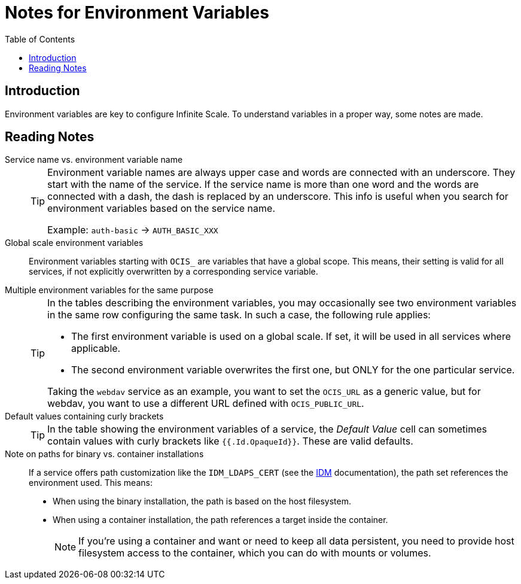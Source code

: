 = Notes for Environment Variables
:toc: right

:description: Environment variables are key to configure Infinite Scale. To understand variables in a proper way, some notes are made.

== Introduction

{description}

== Reading Notes

Service name vs. environment variable name::
+
[TIP]
====
Environment variable names are always upper case and words are connected with an underscore. They start with the name of the service. If the service name is more than one word and the words are connected with a dash, the dash is replaced by an underscore. This info is useful when you search for environment variables based on the service name.

Example: `auth-basic` -> `AUTH_BASIC_XXX`
====

Global scale environment variables::
Environment variables starting with `OCIS_` are variables that have a global scope. This means, their setting is valid for all services, if not explicitly overwritten by a corresponding service variable.

Multiple environment variables for the same purpose::
+
[TIP]
====
In the tables describing the environment variables, you may occasionally see two environment variables in the same row configuring the same task. In such a case, the following rule applies:

* The first environment variable is used on a global scale. If set, it will be used in all services where applicable.
* The second environment variable overwrites the first one, but ONLY for the one particular service.

Taking the `webdav` service as an example, you want to set the `OCIS_URL` as a generic value, but for webdav, you want to use a different URL defined with `OCIS_PUBLIC_URL`.
====

Default values containing curly brackets::
+
[TIP]
====
In the table showing the environment variables of a service, the _Default Value_ cell can sometimes contain values with curly brackets like `{{.Id.OpaqueId}}`. These are valid defaults.
====

Note on paths for binary vs. container installations::
If a service offers path customization like the `IDM_LDAPS_CERT` (see the xref:{s-path}/idm.adoc[IDM] documentation), the path set references the environment used. This means:
+
--
* When using the binary installation, the path is based on the host filesystem.
* When using a container installation, the path references a target inside the container.
+
[NOTE]
====
If you're using a container and want or need to keep all data persistent, you need to provide host filesystem access to the container, which you can do with mounts or volumes.
====
--
